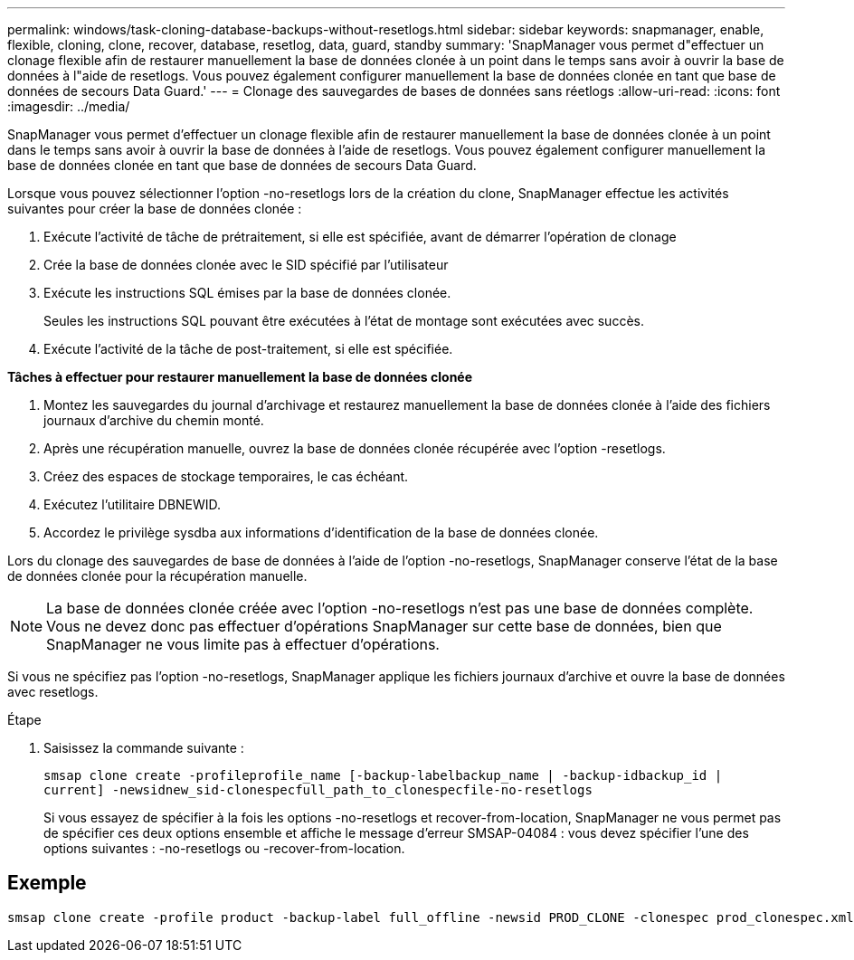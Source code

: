---
permalink: windows/task-cloning-database-backups-without-resetlogs.html 
sidebar: sidebar 
keywords: snapmanager, enable, flexible, cloning, clone, recover, database, resetlog, data, guard, standby 
summary: 'SnapManager vous permet d"effectuer un clonage flexible afin de restaurer manuellement la base de données clonée à un point dans le temps sans avoir à ouvrir la base de données à l"aide de resetlogs. Vous pouvez également configurer manuellement la base de données clonée en tant que base de données de secours Data Guard.' 
---
= Clonage des sauvegardes de bases de données sans réetlogs
:allow-uri-read: 
:icons: font
:imagesdir: ../media/


[role="lead"]
SnapManager vous permet d'effectuer un clonage flexible afin de restaurer manuellement la base de données clonée à un point dans le temps sans avoir à ouvrir la base de données à l'aide de resetlogs. Vous pouvez également configurer manuellement la base de données clonée en tant que base de données de secours Data Guard.

Lorsque vous pouvez sélectionner l'option -no-resetlogs lors de la création du clone, SnapManager effectue les activités suivantes pour créer la base de données clonée :

. Exécute l'activité de tâche de prétraitement, si elle est spécifiée, avant de démarrer l'opération de clonage
. Crée la base de données clonée avec le SID spécifié par l'utilisateur
. Exécute les instructions SQL émises par la base de données clonée.
+
Seules les instructions SQL pouvant être exécutées à l'état de montage sont exécutées avec succès.

. Exécute l'activité de la tâche de post-traitement, si elle est spécifiée.


*Tâches à effectuer pour restaurer manuellement la base de données clonée*

. Montez les sauvegardes du journal d'archivage et restaurez manuellement la base de données clonée à l'aide des fichiers journaux d'archive du chemin monté.
. Après une récupération manuelle, ouvrez la base de données clonée récupérée avec l'option -resetlogs.
. Créez des espaces de stockage temporaires, le cas échéant.
. Exécutez l'utilitaire DBNEWID.
. Accordez le privilège sysdba aux informations d'identification de la base de données clonée.


Lors du clonage des sauvegardes de base de données à l'aide de l'option -no-resetlogs, SnapManager conserve l'état de la base de données clonée pour la récupération manuelle.


NOTE: La base de données clonée créée avec l'option -no-resetlogs n'est pas une base de données complète. Vous ne devez donc pas effectuer d'opérations SnapManager sur cette base de données, bien que SnapManager ne vous limite pas à effectuer d'opérations.

Si vous ne spécifiez pas l'option -no-resetlogs, SnapManager applique les fichiers journaux d'archive et ouvre la base de données avec resetlogs.

.Étape
. Saisissez la commande suivante :
+
`smsap clone create -profileprofile_name [-backup-labelbackup_name | -backup-idbackup_id | current] -newsidnew_sid-clonespecfull_path_to_clonespecfile-no-resetlogs`

+
Si vous essayez de spécifier à la fois les options -no-resetlogs et recover-from-location, SnapManager ne vous permet pas de spécifier ces deux options ensemble et affiche le message d'erreur SMSAP-04084 : vous devez spécifier l'une des options suivantes : -no-resetlogs ou -recover-from-location.





== Exemple

[listing]
----
smsap clone create -profile product -backup-label full_offline -newsid PROD_CLONE -clonespec prod_clonespec.xml -label prod_clone-reserve -no-reset-logs
----